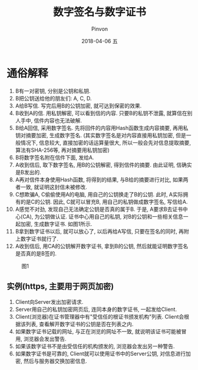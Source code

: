 #+TITLE:       数字签名与数字证书
#+AUTHOR:      Pinvon
#+EMAIL:       pinvon@Inspiron
#+DATE:        2018-04-06 五
#+URI:         /blog/%y/%m/%d/数字签名与数字证书
#+KEYWORDS:    <TODO: insert your keywords here>
#+TAGS:        密码学
#+LANGUAGE:    en
#+OPTIONS:     H:3 num:nil toc:t \n:nil ::t |:t ^:nil -:nil f:t *:t <:t
#+DESCRIPTION: <TODO: insert your description here>

* 通俗解释

1. B有一对密钥, 分别是公钥和私钥.
2. B把公钥送给他的朋友们: A, C, D.
3. A给B写信. 写完后用B的公钥加密, 就可达到保密的效果.
4. B收到A的信. 用私钥解密, 可以看到信的内容. 只要B的私钥不泄露, 就算信在别人手中, 信件内容也无法破解.
5. B给A回信, 采用数字签名. 先将回件的内容用Hash函数生成内容摘要, 再用私钥对摘要加密, 生成数字签名. (其实数字签名是对内容直接用私钥加密, 但是一般情况下, 信息较大, 直接加密的话运算量很大, 所以一般会先对信息提取摘要, 算法有SHA-256等, 再对摘要用私钥加密)
6. B将数字签名附在信件下面, 发给A.
7. A收到信后, 取下数字签名, 用B的公钥解密, 得到信件的摘要. 由此证明, 信确实是B发出的.
8. A再对信件本身使用Hash函数, 将得到的结果, 与B给的摘要进行对比, 如果两者一致, 就证明这封信未被修改.
9. C想欺骗A, C偷偷使用A的电脑, 用自己的公钥换走了B的公钥. 此时, A实际拥有的是C的公钥. 因此, C就可以冒充B, 用自己的私钥做成数字签名, 写信给A.
10. A感觉不对劲, 发现自己无法确定公钥是否真的属于B. 于是, A要求B去证书中心(CA), 为公钥做认证. 证书中心用自己的私钥, 对B的公钥和一些相关信息一起加密, 生成数字证书. 如图1所示.
11. B拿到数字证书以后, 就可以放心了, 以后再给A写信, 只要在签名的同时, 再附上数字证书就行了.
12. A收到信后, 用CA的公钥解开数字证书, 拿到B的公钥, 然后就能证明数字签名是否真的是B签的.

#+CAPTION: 图1
[[./0.png]]

** 实例(https, 主要用于网页加密)

1. Client向Server发出加密请求.
2. Server用自己的私钥加密网页后, 连同本身的数字证书, 一起发给Client.
3. Client(浏览器)在证书管理器中有"受信任的根证书颁发机构"列表. Client会根据该列表, 查看解开数字证书的公钥是否在列表之内.
4. 如果数字证书记载的网址, 与正在浏览的网址不一致, 就说明该证书可能被冒用, 浏览器会发出警告.
5. 如果该数字证书不是由受信任的机构颁发的, 浏览器会发出另一种警告.
6. 如果数字证书是可靠的, Client就可以使用证书中的Server公钥, 对信息进行加密, 然后与服务器交换加密信息.
